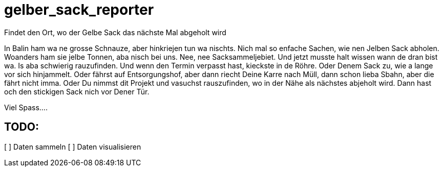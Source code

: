 # gelber_sack_reporter
Findet den Ort, wo der Gelbe Sack das nächste Mal abgeholt wird

In Balin ham wa ne grosse Schnauze, aber hinkriejen tun wa nischts. 
Nich mal so enfache Sachen, wie nen Jelben Sack abholen. 
Woanders ham sie jelbe Tonnen, aba nisch bei uns.
Nee, nee Sacksammeljebiet. 
Und jetzt musste halt wissen wann de dran bist wa. 
Is aba schwierig rauzufinden.
Und wenn den Termin verpasst hast, kieckste in de Röhre.
Oder Denem Sack zu, wie a lange vor sich hinjammelt.
Oder fährst auf Entsorgungshof, aber dann riecht Deine Karre nach Müll, dann schon lieba Sbahn, aber die fährt nicht imma.
Oder Du nimmst dit Projekt und vasuchst rauszufinden, wo in der Nähe als nächstes abjeholt wird.
Dann hast och den stickigen Sack nich vor Dener Tür.

Viel Spass....

== TODO:

[ ] Daten sammeln
[ ] Daten visualisieren
